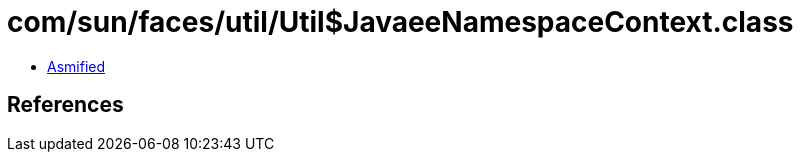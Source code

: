 = com/sun/faces/util/Util$JavaeeNamespaceContext.class

 - link:Util$JavaeeNamespaceContext-asmified.java[Asmified]

== References

